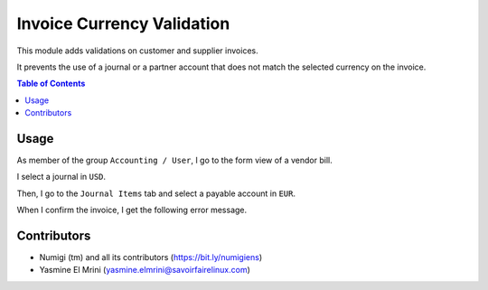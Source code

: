 Invoice Currency Validation
===========================
This module adds validations on customer and supplier invoices.

It prevents the use of a journal or a partner account that does not match the selected currency on the invoice.

.. contents:: Table of Contents

Usage
-----
As member of the group ``Accounting / User``, I go to the form view of a vendor bill.

I select a journal in ``USD``.

.. image:: static/description/invoice_journal_usd.png

Then, I go to the ``Journal Items`` tab and select a payable account in ``EUR``.

.. image:: static/description/invoice_account_eur.png

When I confirm the invoice, I get the following error message.

.. image:: static/description/invoice_error_message.png

Contributors
------------
* Numigi (tm) and all its contributors (https://bit.ly/numigiens)
* Yasmine El Mrini (yasmine.elmrini@savoirfairelinux.com)
